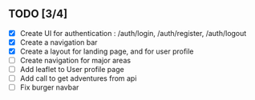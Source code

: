 ** TODO [3/4]
   - [X] Create UI for authentication : /auth/login, /auth/register, /auth/logout
   - [X] Create a navigation bar
   - [X] Create a layout for landing page, and for user profile
   - [ ] Create navigation for major areas
   - [ ] Add leaflet to User profile page
   - [ ] Add call to get adventures from api
   - [ ] Fix burger navbar
